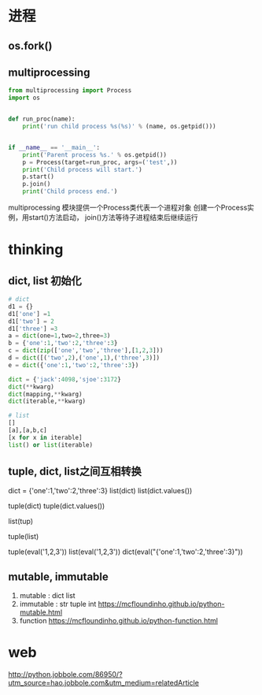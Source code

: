 * 
* 进程
** os.fork()
** multiprocessing

   #+NAME: mp
   #+BEGIN_SRC python :results output
     from multiprocessing import Process
     import os


     def run_proc(name):
         print('run child process %s(%s)' % (name, os.getpid()))


     if __name__ == '__main__':
         print('Parent process %s.' % os.getpid())
         p = Process(target=run_proc, args=('test',))
         print('Child process will start.')
         p.start()
         p.join()
         print('Child process end.')
   #+END_SRC


   multiprocessing 模块提供一个Process类代表一个进程对象
   创建一个Process实例，用start()方法启动，
   join()方法等待子进程结束后继续运行
* thinking
** dict, list 初始化
   #+BEGIN_SRC python :results output
     # dict
     d1 = {}
     d1['one'] =1
     d1['two'] = 2
     d1['three'] =3
     a = dict(one=1,two=2,three=3)
     b = {'one':1,'two':2,'three':3}
     c = dict(zip(['one','two','three'],[1,2,3]))
     d = dict([('two',2),('one',1),('three',3)])
     e = dict({'one':1,'two':2,'three':3})

     dict = {'jack':4098,'sjoe':3172}
     dict(**kwarg)
     dict(mapping,**kwarg)
     dict(iterable,**kwarg)

     # list
     []
     [a],[a,b,c]
     [x for x in iterable]
     list() or list(iterable)
   #+END_SRC 
** tuple, dict, list之间互相转换
     # dict -> list
     dict = {'one':1,'two':2,'three':3}
     list(dict)
     list(dict.values())
     
     # dict -> tuple
     tuple(dict)
     tuple(dict.values())
     
     # tuple -> list  tuple can't to dict
     list(tup)
     
     # list -> tuple  list can't to dict
     tuple(list)

     # str
     tuple(eval('1,2,3'))
     list(eval('1,2,3'))
     dict(eval("{'one':1,'two':2,'three':3}"))
** mutable, immutable
   1. mutable : dict list
   2. immutable : str tuple int
      [[https://mcfloundinho.github.io/python-mutable.html]]
   3. function
      [[https://mcfloundinho.github.io/python-function.html]]
* web 
  [[http://python.jobbole.com/86950/?utm_source=hao.jobbole.com&utm_medium=relatedArticle]]
